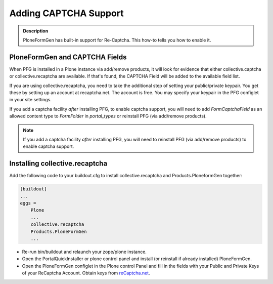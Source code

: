======================
Adding CAPTCHA Support
======================

.. admonition :: Description

    PloneFormGen has built-in support for Re-Captcha. This how-to tells you how to enable it.

PloneFormGen and CAPTCHA Fields
===============================

When PFG is installed in a Plone instance via add/remove products, it will look for evidence that either collective.captcha or collective.recaptcha are available. If that's found, the CAPTCHA Field will be added to the available field list.

If you are using collective.recaptcha, you need to take the additional step of setting your public/private keypair. You get these by setting up an account at recaptcha.net. The account is free. You may specify your keypair in the PFG configlet in your site settings.

If you add a captcha facility *after* installing PFG, to enable captcha support, you will need to add `FormCaptchaField` as an allowed content type to `FormFolder` in `portal_types` or reinstall PFG (via add/remove products).

.. note::

    If you add a captcha facility *after* installing PFG, you will need to reinstall PFG (via add/remove products) to enable captcha support.

Installing collective.recaptcha
===============================

Add the following code to your buildout.cfg to install collective.recaptcha and Products.PloneformGen together:

.. code-block:: ini

    [buildout]
    ...
    eggs =
        Plone
        ...
        collective.recaptcha
        Products.PloneFormGen
        ...

* Re-run bin/buildout and relaunch your zope/plone instance.
* Open the PortalQuickInstaller or plone control panel and install (or reinstall if already installed) PloneFormGen.
* Open the PloneFormGen configlet in the Plone control Panel and fill in the fields with your Public and Private Keys of your ReCaptcha Account. Obtain keys from `reCaptcha.net <https://www.google.com/recaptcha/intro/invisible.html>`_.
